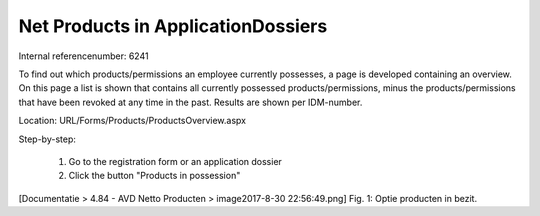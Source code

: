 ========================
Net Products in ApplicationDossiers
========================

Internal referencenumber: 6241

To find out which products/permissions an employee currently possesses, a page is developed containing an overview.
On this page a list is shown that contains all currently possessed products/permissions, minus the products/permissions that have been revoked at any time in the past. 
Results are shown per IDM-number. 

Location: URL/Forms/Products/ProductsOverview.aspx

Step-by-step:

    1. Go to the registration form or an application dossier
    2. Click the button "Products in possession"

[Documentatie > 4.84 - AVD Netto Producten > image2017-8-30 22:56:49.png]
Fig. 1: Optie producten in bezit.

